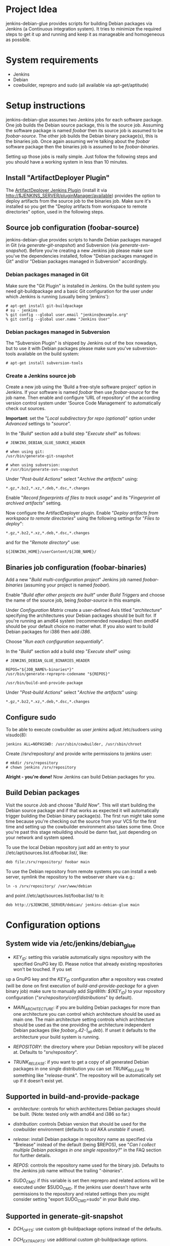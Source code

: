 * Project Idea

jenkins-debian-glue provides scripts for building Debian packages via Jenkins (a
Continuous integration system).  It tries to minimize the required steps to get
it up and running and keep it as manageable and homogeneous as possible.


* System requirements

+ Jenkins
+ Debian
+ cowbuilder, reprepro and sudo (all available via apt-get/aptitude)


* Setup instructions

jenkins-debian-glue assumes two Jenkins jobs for each software package.  One job builds the Debian source package, this is the source job. Assuming the software package is named /foobar/ then its source job is assumed to be /foobar-source/.  The other job builds the Debian binary package(s), this is the binaries job.  Once again assuming we're talking about the /foobar/ software package then the binaries job is assumed to be /foobar-binaries/.

Setting up those jobs is really simple. Just follow the following steps and you should have a working system in less than 10 minutes.


** Install "ArtifactDeployer Plugin"

The [[https://wiki.jenkins-ci.org/display/JENKINS/ArtifactDeployer+Plugin][ArtifactDeployer Jenkins Plugin]] (install it via http://$JENKINS_SERVER/pluginManager/available) provides the option to deploy artifacts from the source job to the binaries job. Make sure it's installed so you get the "Deploy artifacts from workspace to remote directories" option, used in the following steps.


** Source job configuration (foobar-source)

jenkins-debian-glue provides scripts to handle Debian packages managed in Git (via /generate-git-snapshot/) and Subversion (via /generate-svn-snapshot/).  Before you're creating a new Jenkins job please make sure you've the dependencies installed, follow "Debian packages managed in Git" and/or "Debian packages managed in Subversion" accordingly.


*** Debian packages managed in Git

Make sure the "Git Plugin" is installed in Jenkins. On the build system you need git-buildpackage and a basic Git configuration for the user under which Jenkins is running (usually being 'jenkins'):

#+BEGIN_EXAMPLE
# apt-get install git-buildpackage
# su - jenkins
% git config --global user.email "jenkins@example.org"
% git config --global user.name "Jenkins User"
#+END_EXAMPLE


*** Debian packages managed in Subversion

The "Subversion Plugin" is shipped by Jenkins out of the box nowadays, but to use it with Debian packages please make sure you've subversion-tools available on the build system:

   : # apt-get install subversion-tools


*** Create a Jenkins source job

Create a new job using the 'Build a free-style software project' option in Jenkins. If your software is named /foobar/ then use /foobar-source/ for the job name. Then enable and configure 'URL of repository' of the according version control system under 'Source Code Management' to automatically check out sources.

*Important*: set the "/Local subdirectory for repo (optional)/" option under /Advanced/ settings to "/source/".

In the "/Build/" section add a build step "/Execute shell/" as follows:

#+BEGIN_EXAMPLE
# JENKINS_DEBIAN_GLUE_SOURCE_HEADER

# when using git:
/usr/bin/generate-git-snapshot

# when using subversion:
# /usr/bin/generate-svn-snapshot
#+END_EXAMPLE

Under "/Post-build Actions/" select "/Archive the artifacts/" using:

   : *.gz,*.bz2,*.xz,*.deb,*.dsc,*.changes

Enable "/Record fingerprints of files to track usage/" and its "/Fingerprint all archived artifacts/" setting.

Now configure the ArtifactDeployer plugin. Enable "/Deploy artifacts from workspace to remote directories/" using the following settings for "/Files to deploy/":

   : *.gz,*.bz2,*.xz,*.deb,*.dsc,*.changes

and for the "/Remote directory/" use:

   : ${JENKINS_HOME}/userContent/${JOB_NAME}/


** Binaries job configuration (foobar-binaries)

Add a new "/Build multi-configuration project/" Jenkins job named /foobar-binaries/ (assuming your project is named /foobar/).

Enable "/Build after other projects are built/" under /Build Triggers/ and choose the name of the source job, being /foobar-source/ in this example.

Under /Configuration Matrix/ create a user-defined Axis titled "/architecture/" specifying the architectures your Debian packages should be built for.  If you're running an amd64 system (recommended nowadays) then /amd64/ should be your default choice no matter what. If you also want to build Debian packages for i386 then add /i386/.

Choose "/Run each configuration sequentially/".

In the "/Build/" section add a build step "/Execute shell/" using:

#+BEGIN_EXAMPLE
# JENKINS_DEBIAN_GLUE_BINARIES_HEADER

REPOS="${JOB_NAME%-binaries*}"
/usr/bin/generate-reprepro-codename "${REPOS}"

/usr/bin/build-and-provide-package
#+END_EXAMPLE

Under "/Post-build Actions/" select "/Archive the artifacts/" using:

   : *.gz,*.bz2,*.xz,*.deb,*.dsc,*.changes


** Configure sudo

To be able to execute cowbuilder as user /jenkins/ adjust /etc/sudoers using visudo(8):

   : jenkins ALL=NOPASSWD: /usr/sbin/cowbuilder, /usr/sbin/chroot

Create //srv/repository/ and provide write permissions to jenkins user:

   : # mkdir /srv/repository
   : # chown jenkins /srv/repository

*Alright - you're done!* Now Jenkins can build Debian packages for you.

** Build Debian packages

Visit the source Job and choose "/Build Now/". This will start building the Debian source package and if that works as expected it will automatically trigger building the Debian binary package(s). The first run might take some time because you're checking out the source from your VCS for the first time and setting up the cowbuilder environment also takes some time. Once you're past this stage rebuilding should be damn fast, just depending on your network and system speed.

To use the local Debian repository just add an entry to your //etc/apt/sources.list.d/foobar.list/, like:

   : deb file:/srv/repository/ foobar main

To use the Debian repository from remote systems you can install a web server, symlink the repository to the webserver share via e.g.:

   : ln -s /srv/repository/ /var/www/debian

and point //etc/apt/sources.list/foobar.list/ to it:

   : deb http://$JENKINS_SERVER/debian/ jenkins-debian-glue main


* Configuration options

** System wide via /etc/jenkins/debian_glue

+ /KEY_ID/: setting this variable automatically signs repository with the specified GnuPG key ID. Please notice that already existing repositories won't be touched. If you set
up a GnuPG key and the /KEY_ID/ configuration after a repository was created (will be done on first execution of /build-and-provide-package/ for a given binary job) make sure
to manually add /SignWith: ${KEY_ID}/ to your repository configuration ("//srv/repository/conf/distributions//" by default).

+ /MAIN_ARCHITECTURE/: if you are building Debian packages for more than one architecture you can control which architecture should be used as main one. The main architecture setting controls which architecture should be used as the one providing the architecture independent Debian packages (like /foobar_0.42-1_all.deb/). If unset it defaults to the architecture your build system is running.

+ /REPOSITORY/: the directory where your Debian repository will be placed at. Defaults to "//srv/repository//".

+ /TRUNK_RELEASE/: if you want to get a copy of all generated Debian packages in one single distribution you can set /TRUNK_RELEASE/ to something like "/release-trunk/". The repository will be automatically set up if it doesn't exist yet.


** Supported in build-and-provide-package

+ /architecture/: controls for which architectures Debian packages should be built. (Note: tested only with amd64 and i386 so far.)

+ /distribution/: controls Debian version that should be used for the cowbuilder environment (defaults to /sid/ AKA /unstable/ if unset).

+ /release/: install Debian package in repository name as specified via "$release" instead of the default (being $REPOS), see "/Can I collect multiple Debian packages in one single repository?/" in the FAQ section for further details.

+ /REPOS/: controls the repository name used for the binary job. Defaults to the Jenkins job name without the trailing "/-binaries/".

+ /SUDO_CMD/: if this variable is set then reprepro and related actions will be executed under $SUDO_CMD. If the jenkins user doesn't have write permissions to the repository and related settings then you might consider setting "export SUDO_CMD=sudo" in your Build step.


** Supported in generate-git-snapshot

+ /DCH_OPTS/: use custom git-buildpackage options instead of the defaults.

+ /DCH_EXTRA_OPTS/: use additional custom git-buildpackage options.


** Supported in generate-reprepro-codename

+ /SUDO_CMD/: if this variable is set then reprepro and related actions will be executed under $SUDO_CMD. If the jenkins user doesn't have write permissions to the repository and related settings then you might consider setting "export SUDO_CMD=sudo" in your Build step.


* Tipps and Tricks / Advanced configuration

+ Reduce disk usage: enable "/Discard Old Builds/" and set "/Max # of builds to keep/" to something like 15 to keep disk usage at a sane level.

+ For building the Debian package using different branches enable the "This build is parameterized" option in the source job. Add String Parameter settings as follows (replace Git's /master/ with /trunk/ when using Subversion):

   : Name: branch
   : Default value: master
   : Description: branch to build (trunk, tags/...)

This allows you to choose the branch name that should be used for building the Debian source package.

+ Install and use the [[https://wiki.jenkins-ci.org/display/JENKINS/Configuration+Slicing+Plugin][Configuration Slicing Plugin]] to perform mass configuration of your source
and binaries jobs.

+ Enable "/Trigger builds remotely (e.g., from scripts)/" under Build Triggers and set an user-defined authentication token.

+ To automatically check for updates in VCS without triggering it from outside enable the "/Poll SCM/" setting with something like:

   : */5 * * * *

for checking every 5 minutes for updates. Use /@daily/ instead if checking once a day is enough.



* Scripts description

+ *build-and-provide-package*: searches for newest package version in /${JENKINS_HOME}/userContent/${PACKAGE}-source// and uses the dsc file for building a binary package for the specific /$architecture/ of the matrix build using cowbuilder. The resulting binary package will be installed in reprepro to provide it for usage via APT.

+ *generate-git-snapshot*: generates a snapshot version of a Debian package using git-dch. Use 'auto' as command line option to use git-dch's magic to build changelog, without the 'auto' option the version string will be build based on last tag/merge.

+ *generate-local-repository*: scans the current working directory for Debian packages and generates Packages.gz, Contents and Release files. Meant for usage if reprepro would be overkill (e.g. no signed repository is needed).

+ *generate-reprepro-codename*: takes a repository/codename as command line option and adds an according repository/codename definition to //srv/repository/conf/distributions/ (iff the codename is not present yet).

+ *generate-svn-snapshot*: generates snapshot version of a Debian package using svn log, svn2cl and some dirty shell magic.

+ *increase-version-number*: takes a version number as command line argument and raises the version number for usage inside as a new snapshot version.  Nowadays the script just adds "+0" to the version number, so when running the script with "0.42" the output will be "0.42+0". (Disclaimer: This script used to be more sophisticated but turned out to fail in some situations, the +0 approach usually just works and the script is there to provide a central place to handle version number management.)


* FAQ

** How can I add multiple Jenkins jobs for the same software package?

If you need further Jenkins jobs for the same package you can achieve that by setting the /REPOS/ environment variable. Let's assume you already have the Jenkins jobs /foobar-source/ and /foobar-binaries/ for a software package called /foobar/. To use /foobar/ with different settings as project /foobar-testing/ all you've to do is setting the /REPOS/ environment variable inside the build steps of the Jenkins job. Usage example for /foobar-testing-binaries/:

#+BEGIN_EXAMPLE
REPOS="${JOB_NAME%-testing-binaries*}"
/usr/bin/generate-reprepro-codename "${REPOS}"
#+END_EXAMPLE


** I've problems building Debian packages against Debian/unstable

Make sure you're using recent versions of cowbuilder and its underlying pbuilder. Some features like '[linux-any]' in Build-Depends might not be available in the cowbuilder/pbuilder version used in Debian/squeeze yet, so make sure you install cowbuilder/pbuilder from Debian/testing and/or Debian/unstable.


** Building the initial cowbuilder environment fails

If you notice 'pbuilder create failed' in the build log then you might be building a Debian unstable cowbuilder environment at a time where some dependencies cause bootstrap errors. To avoid this manually install the cowbuilder base.cow using the command line present in your build log but replace /sid/ with /squeeze/ and manually upgrade the cowbuilder environment to Debian unstable/sid then.


** The ArtifactDeployer plugin doesn't work for me, is there an alternative?

If the ArtifactDeployer plugin doesn't work for whatever reason (though it's strongly recommended and is known to work fine!) you can use the [[https://wiki.jenkins-ci.org/display/JENKINS/Copy+Artifact+Plugin][Copy Artifact Plugin]] instead.

Use the "/$sources/" support of the /build-and-provide-package/ script in the binaries job then. Under "/Build/" add "/Copy artifacts from another project/" using (replace $JOBNAME-source accordingly):

   : Project name: $JOBNAME-source
   : Which build: Latest successful build
   : [ ] Stable build only
   : Artifacts to copy: *.gz,*.bz2,*.xz,*.deb,*.dsc,*.changes
   : Target directory: sources

Finally add 'export sources=sources' to the shell execution commands, before running /build-and-provide-package/.


** Can I collect multiple Debian packages in one single repository?

Yes. This feature is provided through so called release builds. In release builds you add a release repository name through the "/$release/" variable to the source job which is then handed over to the binaries job. The binaries job then takes care of installing the Debian packages to the repository as specified by the "/$release/" variable instead of installing it into its own repository. This feature is especially handy if you trigger several Jenkins jobs from a central place (like your own dashboard) to trigger a full release build.

First of all make sure you have the [[https://wiki.jenkins-ci.org/display/JENKINS/Parameterized+Trigger+Plugin][Parameterized Trigger plugin]] installed. Then add "This build is parameterized" in the source job with String parameters as follows:

   : Name: release
   : Default value: none
   : release version if the results should be part of a release (otherwise leave it at 'none')

Enable "/Trigger parameterized build on other projects/" with settings as follows (replace $JOBNAME-binaries accordingly):

   : Projects to build: $JOBNAME-binaries
   : Trigger when build is: Stable or unstable but not failed
   : Trigger build without parameters [ ]

and "/Predefined parameters/" with:

   : release=${release}

That's it. Now you can replace the "none" with your specific release build name when triggering a new source job.


* Known TODOs

+ Make sure scaling using slave node works
+ Support shared build environments e.g. via NFS chroots
+ Support further distributions, e.g. via https://www.mirbsd.org/cvs.cgi/~checkout~/contrib/hosted/tg/deb/pbuilderrc


* Contributors

+ Thomas Clavier <tom@tcweb.org>
+ Alexander Wirt <formorer@debian.org>


* License

Copyright (c) 2011 Michael Prokop <mika@debian.org>

Permission is hereby granted, free of charge, to any person obtaining a copy of this software and associated documentation files (the "Software"), to deal in the Software without restriction, including without limitation the rights to use, copy, modify, merge, publish, distribute, sublicense, and/or sell copies of the Software, and to permit persons to whom the Software is furnished to do so, subject to the following conditions:

The above copyright notice and this permission notice shall be included in all copies or substantial portions of the Software.

THE SOFTWARE IS PROVIDED "AS IS", WITHOUT WARRANTY OF ANY KIND, EXPRESS OR IMPLIED, INCLUDING BUT NOT LIMITED TO THE WARRANTIES OF MERCHANTABILITY, FITNESS FOR A PARTICULAR PURPOSE AND NONINFRINGEMENT. IN NO EVENT SHALL THE AUTHORS OR COPYRIGHT HOLDERS BE LIABLE FOR ANY CLAIM, DAMAGES OR OTHER LIABILITY, WHETHER IN AN ACTION OF CONTRACT, TORT OR OTHERWISE, ARISING FROM, OUT OF OR IN CONNECTION WITH THE SOFTWARE OR THE USE OR OTHER DEALINGS IN THE SOFTWARE.

